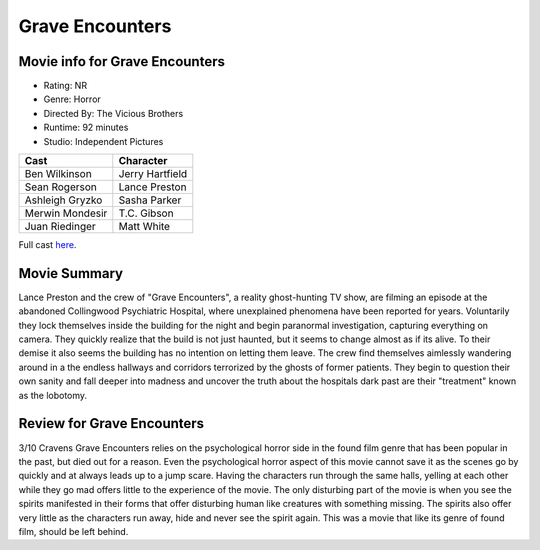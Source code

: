 Grave Encounters
================

.. image:: grave.jfif
.. image from : https://en.wikipedia.org/wiki/Grave_Encounters

Movie info for Grave Encounters
-------------------------------
* Rating:    NR
* Genre:  Horror
* Directed By:    The Vicious Brothers
* Runtime:    92 minutes
* Studio: Independent Pictures

====================== ===============
Cast                   Character
====================== ===============
Ben Wilkinson          Jerry Hartfield
Sean Rogerson          Lance Preston
Ashleigh Gryzko        Sasha Parker
Merwin Mondesir        T.C. Gibson
Juan Riedinger         Matt White
====================== ===============

Full cast `here <https://en.wikipedia.org/wiki/Grave_Encounters#Cast>`_.

Movie Summary
-------------
Lance Preston and the crew of "Grave Encounters", a reality ghost-hunting TV show,
are filming an episode at the abandoned Collingwood Psychiatric Hospital, where
unexplained phenomena have been reported for years. Voluntarily they lock themselves
inside the building for the night and begin paranormal investigation, capturing
everything on camera. They quickly realize that the build is not just haunted,
but it seems to change almost as if its alive. To their demise it also seems the
building has no intention on letting them leave. The crew find themselves aimlessly
wandering around in a the endless hallways and corridors terrorized by the ghosts
of former patients. They begin to question their own sanity and fall deeper into 
madness and uncover the truth about the hospitals dark past are their "treatment"
known as the lobotomy.

Review for Grave Encounters
---------------------------
3/10 Cravens
Grave Encounters relies on the psychological horror side in the found film genre
that has been popular in the past, but died out for a reason. Even the psychological
horror aspect of this movie cannot save it as the scenes go by quickly and at
always leads up to a jump scare. Having the characters run through the same 
halls, yelling at each other while they go mad offers little to the experience
of the movie. The only disturbing part of the movie is when you see the spirits
manifested in their forms that offer disturbing human like creatures with
something missing. The spirits also offer very little as the characters run away,
hide and never see the spirit again. This was a movie that like its genre of found
film, should be left behind.

